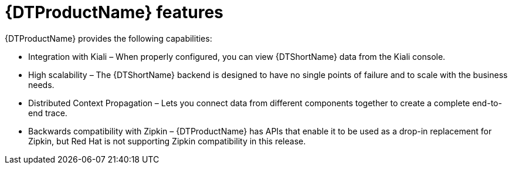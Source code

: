 ////
This module included in the following assemblies:
-service_mesh/v2x/ossm-architecture.adoc
-dist_tracing_arch/distr-tracing-architecture.adoc
////

[id="distributed-tracing-features_{context}"]
= {DTProductName} features

{DTProductName} provides the following capabilities:

* Integration with Kiali – When properly configured, you can view {DTShortName} data from the Kiali console.

* High scalability – The {DTShortName} backend is designed to have no single points of failure and to scale with the business needs.

* Distributed Context Propagation – Lets you connect data from different components together to create a complete end-to-end trace.

* Backwards compatibility with Zipkin – {DTProductName} has APIs that enable it to be used as a drop-in replacement for Zipkin, but Red Hat is not supporting Zipkin compatibility in this release.
